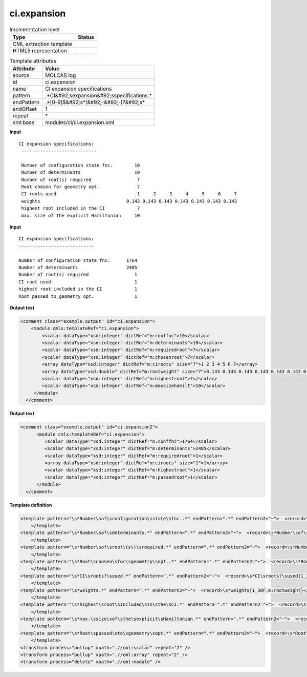 .. _ci.expansion-d3e34316:

ci.expansion
============

.. table:: Implementation level

   +----------------------------------------------------------------------------------------------------------------------------+----------------------------------------------------------------------------------------------------------------------------+
   | Type                                                                                                                       | Status                                                                                                                     |
   +============================================================================================================================+============================================================================================================================+
   | CML extraction template                                                                                                    | |image1|                                                                                                                   |
   +----------------------------------------------------------------------------------------------------------------------------+----------------------------------------------------------------------------------------------------------------------------+
   | HTML5 representation                                                                                                       | |image2|                                                                                                                   |
   +----------------------------------------------------------------------------------------------------------------------------+----------------------------------------------------------------------------------------------------------------------------+

.. table:: Template attributes

   +----------------------------------------------------------------------------------------------------------------------------+----------------------------------------------------------------------------------------------------------------------------+
   | Attribute                                                                                                                  | Value                                                                                                                      |
   +============================================================================================================================+============================================================================================================================+
   | *source*                                                                                                                   | MOLCAS log                                                                                                                 |
   +----------------------------------------------------------------------------------------------------------------------------+----------------------------------------------------------------------------------------------------------------------------+
   | id                                                                                                                         | ci.expansion                                                                                                               |
   +----------------------------------------------------------------------------------------------------------------------------+----------------------------------------------------------------------------------------------------------------------------+
   | name                                                                                                                       | CI expansion specifications                                                                                                |
   +----------------------------------------------------------------------------------------------------------------------------+----------------------------------------------------------------------------------------------------------------------------+
   | pattern                                                                                                                    | .*CI&#92;sexpansion&#92;sspecifications.\*                                                                                 |
   +----------------------------------------------------------------------------------------------------------------------------+----------------------------------------------------------------------------------------------------------------------------+
   | endPattern                                                                                                                 | .*[0-9]$&#92;s*(&#92;-&#92;-)?&#92;s\*                                                                                     |
   +----------------------------------------------------------------------------------------------------------------------------+----------------------------------------------------------------------------------------------------------------------------+
   | endOffset                                                                                                                  | 1                                                                                                                          |
   +----------------------------------------------------------------------------------------------------------------------------+----------------------------------------------------------------------------------------------------------------------------+
   | repeat                                                                                                                     | \*                                                                                                                         |
   +----------------------------------------------------------------------------------------------------------------------------+----------------------------------------------------------------------------------------------------------------------------+
   | xml:base                                                                                                                   | modules/ci/ci.expansion.xml                                                                                                |
   +----------------------------------------------------------------------------------------------------------------------------+----------------------------------------------------------------------------------------------------------------------------+

.. container:: formalpara-title

   **Input**

::

        CI expansion specifications:
         ----------------------------
    
         Number of configuration state fnc.        10
         Number of determinants                    10
         Number of root(s) required                 7
         Root chosen for geometry opt.              7
         CI roots used                              1     2     3     4     5     6     7
         weights                                0.143 0.143 0.143 0.143 0.143 0.143 0.143
         highest root included in the CI            7
         max. size of the explicit Hamiltonian     10
    

.. container:: formalpara-title

   **Input**

::

         CI expansion specifications:
         ----------------------------

         Number of configuration state fnc.      1764
         Number of determinants                  2485
         Number of root(s) required                 1
         CI root used                               1
         highest root included in the CI            1
         Root passed to geometry opt.               1

.. container:: formalpara-title

   **Output text**

.. code:: xml

   <comment class="example.output" id="ci.expansion">
       <module cmlx:templateRef="ci.expansion">
           <scalar dataType="xsd:integer" dictRef="m:conffnc">10</scalar>
           <scalar dataType="xsd:integer" dictRef="m:determinants">10</scalar>
           <scalar dataType="xsd:integer" dictRef="m:requiredroot">7</scalar>
           <scalar dataType="xsd:integer" dictRef="m:chosenroot">7</scalar>
           <array dataType="xsd:integer" dictRef="m:ciroots" size="7">1 2 3 4 5 6 7</array>
           <array dataType="xsd:double" dictRef="m:rootweight" size="7">0.143 0.143 0.143 0.143 0.143 0.143 0.143</array>
           <scalar dataType="xsd:integer" dictRef="m:highestroot">7</scalar>
           <scalar dataType="xsd:integer" dictRef="m:maxsizehamilt">10</scalar>
        </module>
     </comment>

.. container:: formalpara-title

   **Output text**

.. code:: xml

   <comment class="example.output" id="ci.expansion2">     
         <module cmlx:templateRef="ci.expansion">
            <scalar dataType="xsd:integer" dictRef="m:conffnc">1764</scalar>
            <scalar dataType="xsd:integer" dictRef="m:determinants">2485</scalar>
            <scalar dataType="xsd:integer" dictRef="m:requiredroot">1</scalar>
            <array dataType="xsd:integer" dictRef="m:ciroots" size="1">1</array>
            <scalar dataType="xsd:integer" dictRef="m:highestroot">1</scalar>
            <scalar dataType="xsd:integer" dictRef="m:passedroot">1</scalar>
         </module>
     </comment>

.. container:: formalpara-title

   **Template definition**

.. code:: xml

   <template pattern="\s*Number\sof\sconfiguration\sstate\sfnc..*" endPattern=".*" endPattern2="~">  <record>\s*Number\sof\sconfiguration\sstate\sfnc.{I,m:conffnc}</record> 
       </template>
   <template pattern="\s*Number\sof\sdeterminants.*" endPattern=".*" endPattern2="~">  <record>\s*Number\sof\sdeterminants{I,m:determinants}</record>    
       </template>
   <template pattern="\s*Number\sof\sroot\(s\)\srequired.*" endPattern=".*" endPattern2="~">  <record>\s*Number\sof\sroot\(s\)\srequired{I,m:requiredroot}</record>  
       </template>
   <template pattern="\s*Root\schosen\sfor\sgeometry\sopt..*" endPattern=".*" endPattern2="~">  <record>\s*Root\schosen\sfor\sgeometry\sopt.{I,m:chosenroot}</record>    
       </template>
   <template pattern="\s*CI\sroots?\sused.*" endPattern=".*" endPattern2="~">  <record>\s*CI\sroots?\sused{1_30I,m:ciroots}</record>             
       </template>
   <template pattern="\s*weights.*" endPattern=".*" endPattern2="~">  <record>\s*weights{1_30F,m:rootweight}</record>
       </template>
   <template pattern="\s*highest\sroot\sincluded\sin\sthe\sCI.*" endPattern=".*" endPattern2="~">  <record>\s*highest\sroot\sincluded\sin\sthe\sCI{I,m:highestroot}</record>
       </template>
   <template pattern="\s*max.\ssize\sof\sthe\sexplicit\sHamiltonian.*" endPattern=".*" endPattern2="~">  <record>\s*max.\ssize\sof\sthe\sexplicit\sHamiltonian{I,m:maxsizehamilt}</record>
       </template>
   <template pattern="\s*Root\spassed\sto\sgeometry\sopt.*" endPattern=".*" endPattern2="~">  <record>\s*Root\spassed\sto\sgeometry\sopt\.{I,m:passedroot}</record>  
       </template>
   <transform process="pullup" xpath=".//cml:scalar" repeat="2" />
   <transform process="pullup" xpath=".//cml:array" repeat="2" />
   <transform process="delete" xpath=".//cml:module" />

.. |image1| image:: ../../imgs/Total.png
.. |image2| image:: ../../imgs/Total.png
